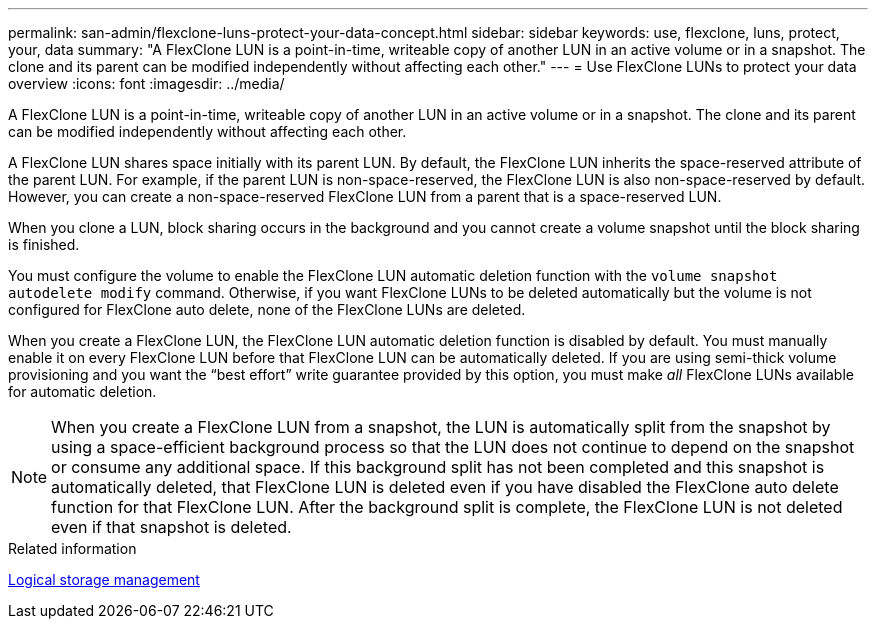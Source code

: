 ---
permalink: san-admin/flexclone-luns-protect-your-data-concept.html
sidebar: sidebar
keywords: use, flexclone, luns, protect, your, data
summary: "A FlexClone LUN is a point-in-time, writeable copy of another LUN in an active volume or in a snapshot. The clone and its parent can be modified independently without affecting each other."
---
= Use FlexClone LUNs to protect your data overview
:icons: font
:imagesdir: ../media/

[.lead]
A FlexClone LUN is a point-in-time, writeable copy of another LUN in an active volume or in a snapshot. The clone and its parent can be modified independently without affecting each other.

A FlexClone LUN shares space initially with its parent LUN. By default, the FlexClone LUN inherits the space-reserved attribute of the parent LUN. For example, if the parent LUN is non-space-reserved, the FlexClone LUN is also non-space-reserved by default. However, you can create a non-space-reserved FlexClone LUN from a parent that is a space-reserved LUN.

When you clone a LUN, block sharing occurs in the background and you cannot create a volume snapshot until the block sharing is finished.

You must configure the volume to enable the FlexClone LUN automatic deletion function with the `volume snapshot autodelete modify` command. Otherwise, if you want FlexClone LUNs to be deleted automatically but the volume is not configured for FlexClone auto delete, none of the FlexClone LUNs are deleted.

When you create a FlexClone LUN, the FlexClone LUN automatic deletion function is disabled by default. You must manually enable it on every FlexClone LUN before that FlexClone LUN can be automatically deleted. If you are using semi-thick volume provisioning and you want the "`best effort`" write guarantee provided by this option, you must make _all_ FlexClone LUNs available for automatic deletion.

[NOTE]
====
When you create a FlexClone LUN from a snapshot, the LUN is automatically split from the snapshot by using a space-efficient background process so that the LUN does not continue to depend on the snapshot or consume any additional space. If this background split has not been completed and this snapshot is automatically deleted, that FlexClone LUN is deleted even if you have disabled the FlexClone auto delete function for that FlexClone LUN. After the background split is complete, the FlexClone LUN is not deleted even if that snapshot is deleted.
====

.Related information

link:../volumes/index.html[Logical storage management]
